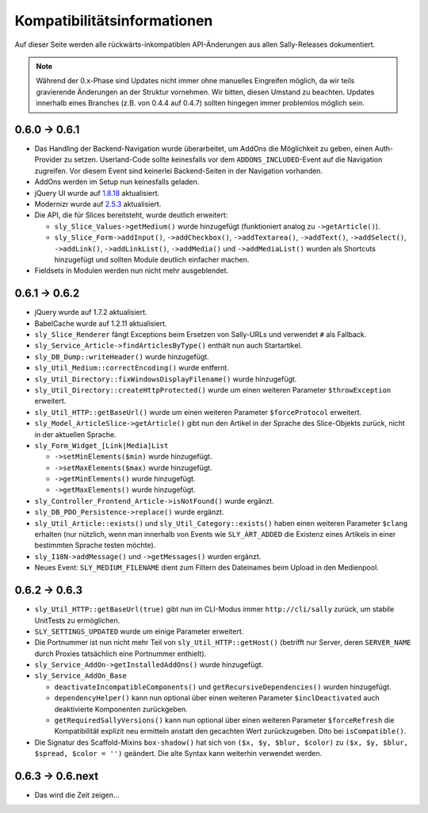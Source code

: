 Kompatibilitätsinformationen
============================

Auf dieser Seite werden alle rückwärts-inkompatiblen API-Änderungen aus allen
Sally-Releases dokumentiert.

.. note::

  Während der 0.x-Phase sind Updates nicht immer ohne manuelles Eingreifen
  möglich, da wir teils gravierende Änderungen an der Struktur vornehmen. Wir
  bitten, diesen Umstand zu beachten. Updates innerhalb eines Branches (z.B.
  von 0.4.4 auf 0.4.7) sollten hingegen immer problemlos möglich sein.

0.6.0 -> 0.6.1
--------------

* Das Handling der Backend-Navigation wurde überarbeitet, um AddOns die
  Möglichkeit zu geben, einen Auth-Provider zu setzen. Userland-Code sollte
  keinesfalls vor dem ``ADDONS_INCLUDED``-Event auf die Navigation zugreifen.
  Vor diesem Event sind keinerlei Backend-Seiten in der Navigation vorhanden.
* AddOns werden im Setup nun keinesfalls geladen.
* jQuery UI wurde auf `1.8.18`_ aktualisiert.
* Modernizr wurde auf `2.5.3`_ aktualisiert.
* Die API, die für Slices bereitsteht, wurde deutlich erweitert:

  * ``sly_Slice_Values->getMedium()`` wurde hinzugefügt (funktioniert analog zu
    ``->getArticle()``).
  * ``sly_Slice_Form->addInput()``, ``->addCheckbox()``, ``->addTextarea()``,
    ``->addText()``, ``->addSelect()``, ``->addLink()``, ``->addLinkList()``,
    ``->addMedia()`` und ``->addMediaList()`` wurden als Shortcuts hinzugefügt
    und sollten Module deutlich einfacher machen.

* Fieldsets in Modulen werden nun nicht mehr ausgeblendet.

.. _1.8.18: http://blog.jqueryui.com/2012/02/jquery-ui-1-8-18/
.. _2.5.3:  http://www.modernizr.com/news/modernizr-25

0.6.1 -> 0.6.2
--------------

* jQuery wurde auf 1.7.2 aktualisiert.
* BabelCache wurde auf 1.2.11 aktualisiert.
* ``sly_Slice_Renderer`` fängt Exceptions beim Ersetzen von Sally-URLs und
  verwendet ``#`` als Fallback.
* ``sly_Service_Article->findArticlesByType()`` enthält nun auch Startartikel.
* ``sly_DB_Dump::writeHeader()`` wurde hinzugefügt.
* ``sly_Util_Medium::correctEncoding()`` wurde entfernt.
* ``sly_Util_Directory::fixWindowsDisplayFilename()`` wurde hinzugefügt.
* ``sly_Util_Directory::createHttpProtected()`` wurde um einen weiteren Parameter
  ``$throwException`` erweitert.
* ``sly_Util_HTTP::getBaseUrl()`` wurde um einen weiteren Parameter
  ``$forceProtocol`` erweitert.
* ``sly_Model_ArticleSlice->getArticle()`` gibt nun den Artikel in der Sprache
  des Slice-Objekts zurück, nicht in der aktuellen Sprache.
* ``sly_Form_Widget_[Link|Media]List``

  * ``->setMinElements($min)`` wurde hinzugefügt.
  * ``->setMaxElements($max)`` wurde hinzugefügt.
  * ``->getMinElements()`` wurde hinzugefügt.
  * ``->getMaxElements()`` wurde hinzugefügt.

* ``sly_Controller_Frontend_Article->isNotFound()`` wurde ergänzt.
* ``sly_DB_PDO_Persistence->replace()`` wurde ergänzt.
* ``sly_Util_Article::exists()`` und ``sly_Util_Category::exists()`` haben einen
  weiteren Parameter ``$clang`` erhalten (nur nützlich, wenn man innerhalb von
  Events wie ``SLY_ART_ADDED`` die Existenz eines Artikels in einer bestimmten
  Sprache testen möchte).
* ``sly_I18N->addMessage()`` und ``->getMessages()`` wurden ergänzt.
* Neues Event: ``SLY_MEDIUM_FILENAME`` dient zum Filtern des Dateinames beim
  Upload in den Medienpool.

0.6.2 -> 0.6.3
--------------

* ``sly_Util_HTTP::getBaseUrl(true)`` gibt nun im CLI-Modus immer
  ``http://cli/sally`` zurück, um stabile UnitTests zu ermöglichen.
* ``SLY_SETTINGS_UPDATED`` wurde um einige Parameter erweitert.
* Die Portnummer ist nun nicht mehr Teil von ``sly_Util_HTTP::getHost()``
  (betrifft nur Server, deren ``SERVER_NAME`` durch Proxies tatsächlich eine
  Portnummer enthielt).
* ``sly_Service_AddOn->getInstalledAddOns()`` wurde hinzugefügt.
* ``sly_Service_AddOn_Base``

  * ``deactivateIncompatibleComponents()`` und ``getRecursiveDependencies()``
    wurden hinzugefügt.
  * ``dependencyHelper()`` kann nun optional über einen weiteren Parameter
    ``$inclDeactivated`` auch deaktivierte Komponenten zurückgeben.
  * ``getRequiredSallyVersions()`` kann nun optional über einen
    weiteren Parameter ``$forceRefresh`` die Kompatibilität explizit neu
    ermitteln anstatt den gecachten Wert zurückzugeben. Dito bei
    ``isCompatible()``.

* Die Signatur des Scaffold-Mixins ``box-shadow()`` hat sich von
  ``($x, $y, $blur, $color)`` zu ``($x, $y, $blur, $spread, $color = '')``
  geändert. Die alte Syntax kann weiterhin verwendet werden.

0.6.3 -> 0.6.next
-----------------

* Das wird die Zeit zeigen...
